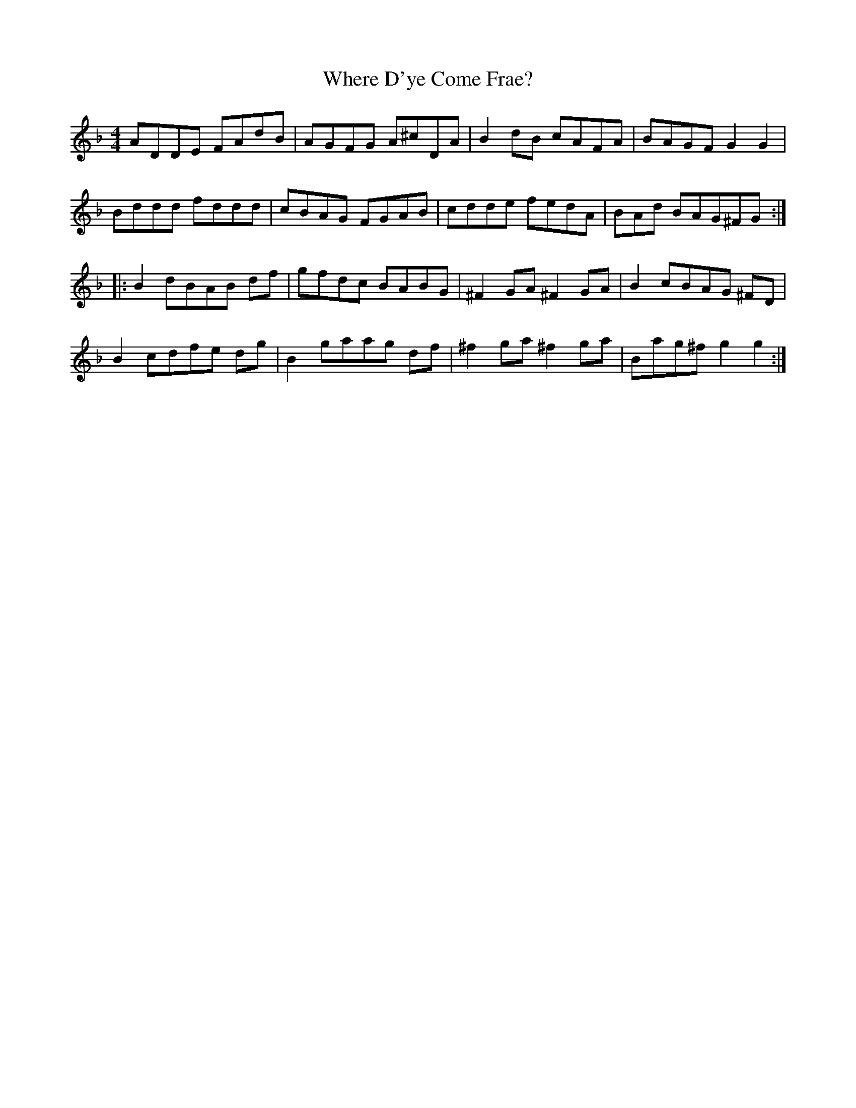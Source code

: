 X: 42582
T: Where D'ye Come Frae?
R: reel
M: 4/4
K: Dminor
ADDE FAdB|AGFG A^cDA|B2dB cAFA|BAGF G2 G2|
Bddd fddd|cBAG FGAB|cdde fedA|BAd BAG^FG:|
|:B2 dBAB df|gfdc BABG|^F2 GA ^F2GA|B2 cBAG ^FD|
B2 cdfe dg|B2 gaag df|^f2 ga ^f2ga|Bag^f g2 g2:|

